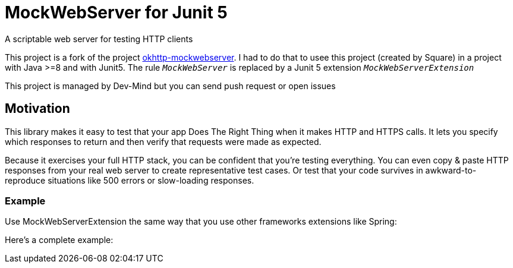 = MockWebServer for Junit 5

A scriptable web server for testing HTTP clients

This project is a fork of the project https://github.com/square/okhttp/tree/master/mockwebserver[okhttp-mockwebserver]. I had to do that to usee this project (created by Square) in a project with Java >=8 and with Junit5. The rule `_MockWebServer_` is replaced by a Junit 5 extension `_MockWebServerExtension_`

This project is managed by Dev-Mind but you can send push request or open issues



== Motivation
This library makes it easy to test that your app Does The Right Thing when it makes HTTP and HTTPS calls. It lets you specify which responses to return and then verify that requests were made as expected.

Because it exercises your full HTTP stack, you can be confident that you're testing everything. You can even copy & paste HTTP responses from your real web server to create representative test cases. Or test that your code survives in awkward-to-reproduce situations like 500 errors or slow-loading responses.

=== Example
Use MockWebServerExtension the same way that you use other frameworks extensions like Spring:

Here's a complete example:

